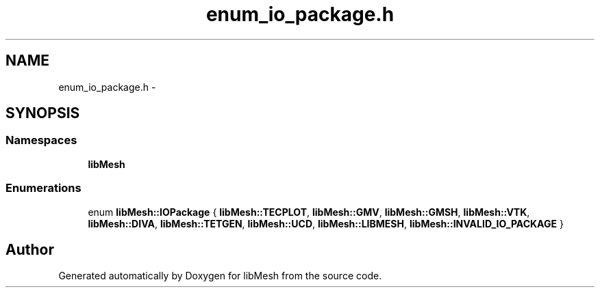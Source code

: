 .TH "enum_io_package.h" 3 "Tue May 6 2014" "libMesh" \" -*- nroff -*-
.ad l
.nh
.SH NAME
enum_io_package.h \- 
.SH SYNOPSIS
.br
.PP
.SS "Namespaces"

.in +1c
.ti -1c
.RI "\fBlibMesh\fP"
.br
.in -1c
.SS "Enumerations"

.in +1c
.ti -1c
.RI "enum \fBlibMesh::IOPackage\fP { \fBlibMesh::TECPLOT\fP, \fBlibMesh::GMV\fP, \fBlibMesh::GMSH\fP, \fBlibMesh::VTK\fP, \fBlibMesh::DIVA\fP, \fBlibMesh::TETGEN\fP, \fBlibMesh::UCD\fP, \fBlibMesh::LIBMESH\fP, \fBlibMesh::INVALID_IO_PACKAGE\fP }"
.br
.in -1c
.SH "Author"
.PP 
Generated automatically by Doxygen for libMesh from the source code\&.

